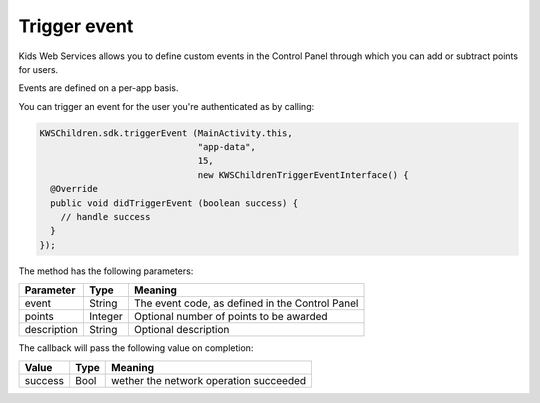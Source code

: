Trigger event
=============

Kids Web Services allows you to define custom events in the Control Panel through which you can add or subtract points for users.

Events are defined on a per-app basis.

.. image:: img/control-panel-events.png

You can trigger an event for the user you're authenticated as by calling:

.. code-block:: java

  KWSChildren.sdk.triggerEvent (MainActivity.this,
                                "app-data",
                                15,
                                new KWSChildrenTriggerEventInterface() {
    @Override
    public void didTriggerEvent (boolean success) {
      // handle success
    }
  });

The method has the following parameters:

=========== ======= =======
Parameter   Type    Meaning
=========== ======= =======
event       String  The event code, as defined in the Control Panel
points      Integer Optional number of points to be awarded
description String  Optional description
=========== ======= =======

The callback will pass the following value on completion:

======= ==== =======
Value   Type Meaning
======= ==== =======
success Bool wether the network operation succeeded
======= ==== =======
